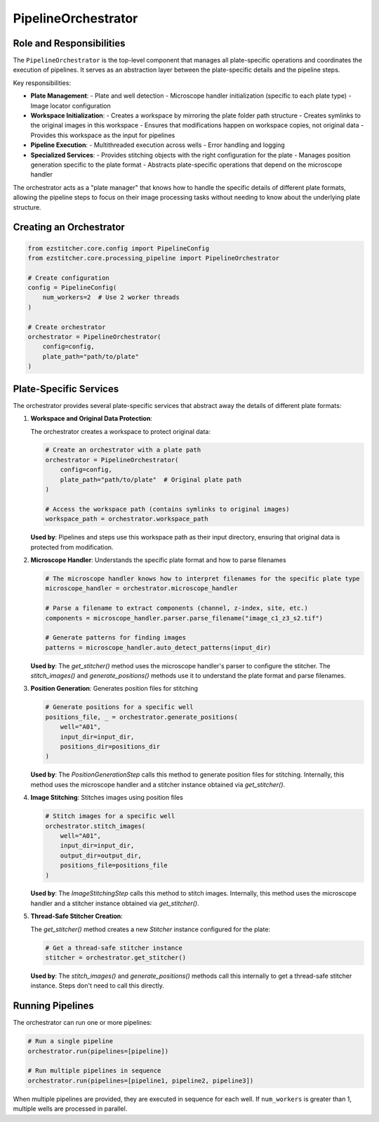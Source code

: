 ===================
PipelineOrchestrator
===================

Role and Responsibilities
------------------------

The ``PipelineOrchestrator`` is the top-level component that manages all plate-specific operations and coordinates the execution of pipelines. It serves as an abstraction layer between the plate-specific details and the pipeline steps.

Key responsibilities:

* **Plate Management**:
  - Plate and well detection
  - Microscope handler initialization (specific to each plate type)
  - Image locator configuration

* **Workspace Initialization**:
  - Creates a workspace by mirroring the plate folder path structure
  - Creates symlinks to the original images in this workspace
  - Ensures that modifications happen on workspace copies, not original data
  - Provides this workspace as the input for pipelines

* **Pipeline Execution**:
  - Multithreaded execution across wells
  - Error handling and logging

* **Specialized Services**:
  - Provides stitching objects with the right configuration for the plate
  - Manages position generation specific to the plate format
  - Abstracts plate-specific operations that depend on the microscope handler

The orchestrator acts as a "plate manager" that knows how to handle the specific details of different plate formats, allowing the pipeline steps to focus on their image processing tasks without needing to know about the underlying plate structure.

Creating an Orchestrator
-----------------------

.. code-block:: python

    from ezstitcher.core.config import PipelineConfig
    from ezstitcher.core.processing_pipeline import PipelineOrchestrator

    # Create configuration
    config = PipelineConfig(
        num_workers=2  # Use 2 worker threads
    )

    # Create orchestrator
    orchestrator = PipelineOrchestrator(
        config=config,
        plate_path="path/to/plate"
    )

Plate-Specific Services
----------------------

The orchestrator provides several plate-specific services that abstract away the details of different plate formats:

1. **Workspace and Original Data Protection**:

   The orchestrator creates a workspace to protect original data:

   .. code-block:: python

       # Create an orchestrator with a plate path
       orchestrator = PipelineOrchestrator(
           config=config,
           plate_path="path/to/plate"  # Original plate path
       )

       # Access the workspace path (contains symlinks to original images)
       workspace_path = orchestrator.workspace_path

   **Used by**: Pipelines and steps use this workspace path as their input directory, ensuring that original data is protected from modification.

2. **Microscope Handler**: Understands the specific plate format and how to parse filenames

   .. code-block:: python

       # The microscope handler knows how to interpret filenames for the specific plate type
       microscope_handler = orchestrator.microscope_handler

       # Parse a filename to extract components (channel, z-index, site, etc.)
       components = microscope_handler.parser.parse_filename("image_c1_z3_s2.tif")

       # Generate patterns for finding images
       patterns = microscope_handler.auto_detect_patterns(input_dir)

   **Used by**: The `get_stitcher()` method uses the microscope handler's parser to configure the stitcher. The `stitch_images()` and `generate_positions()` methods use it to understand the plate format and parse filenames.

3. **Position Generation**: Generates position files for stitching

   .. code-block:: python

       # Generate positions for a specific well
       positions_file, _ = orchestrator.generate_positions(
           well="A01",
           input_dir=input_dir,
           positions_dir=positions_dir
       )

   **Used by**: The `PositionGenerationStep` calls this method to generate position files for stitching. Internally, this method uses the microscope handler and a stitcher instance obtained via `get_stitcher()`.

4. **Image Stitching**: Stitches images using position files

   .. code-block:: python

       # Stitch images for a specific well
       orchestrator.stitch_images(
           well="A01",
           input_dir=input_dir,
           output_dir=output_dir,
           positions_file=positions_file
       )

   **Used by**: The `ImageStitchingStep` calls this method to stitch images. Internally, this method uses the microscope handler and a stitcher instance obtained via `get_stitcher()`.

5. **Thread-Safe Stitcher Creation**:

   The `get_stitcher()` method creates a new `Stitcher` instance configured for the plate:

   .. code-block:: python

       # Get a thread-safe stitcher instance
       stitcher = orchestrator.get_stitcher()

   **Used by**: The `stitch_images()` and `generate_positions()` methods call this internally to get a thread-safe stitcher instance. Steps don't need to call this directly.

Running Pipelines
----------------

The orchestrator can run one or more pipelines:

.. code-block:: python

    # Run a single pipeline
    orchestrator.run(pipelines=[pipeline])

    # Run multiple pipelines in sequence
    orchestrator.run(pipelines=[pipeline1, pipeline2, pipeline3])

When multiple pipelines are provided, they are executed in sequence for each well. If ``num_workers`` is greater than 1, multiple wells are processed in parallel.
